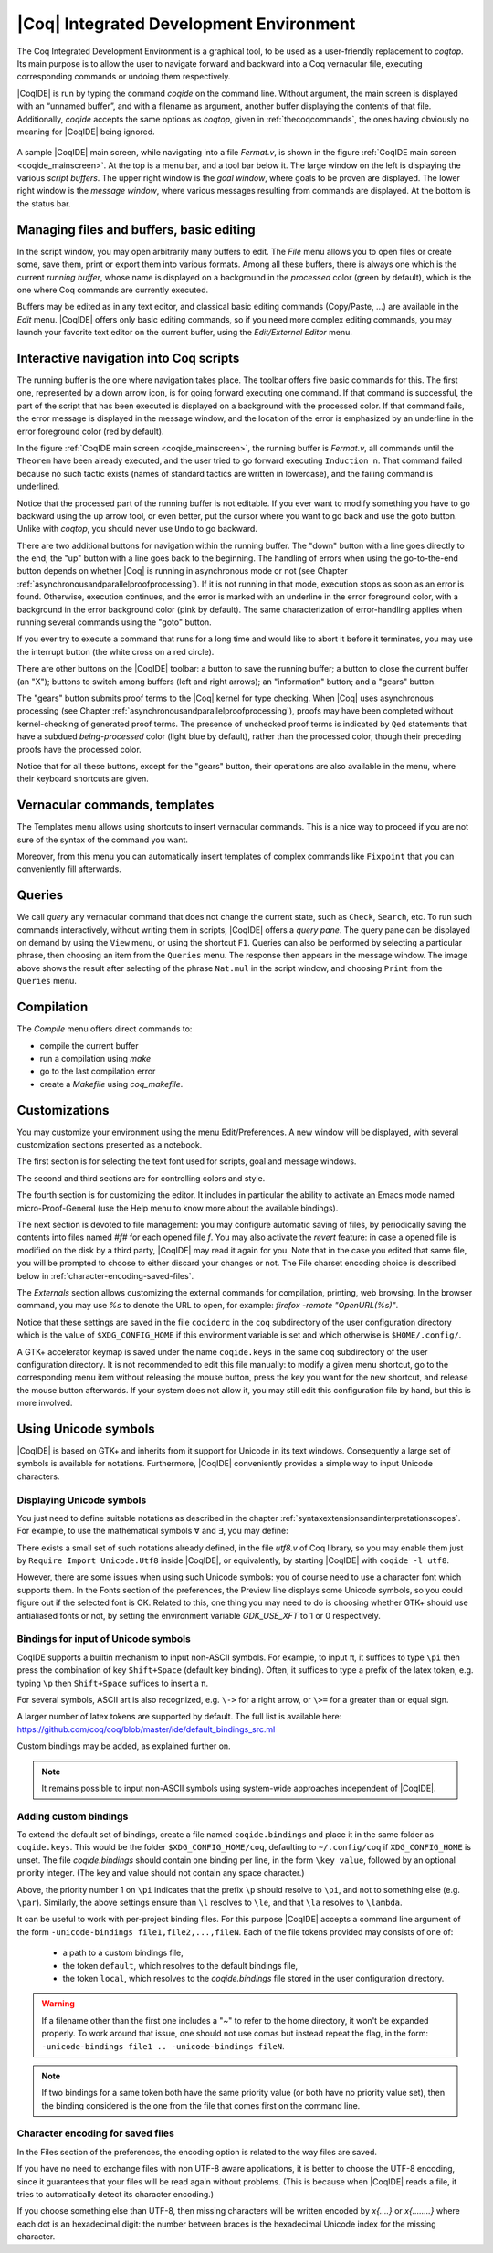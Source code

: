 .. _coqintegrateddevelopmentenvironment:

|Coq| Integrated Development Environment
========================================

The Coq Integrated Development Environment is a graphical tool, to be
used as a user-friendly replacement to `coqtop`. Its main purpose is to
allow the user to navigate forward and backward into a Coq vernacular
file, executing corresponding commands or undoing them respectively.

|CoqIDE| is run by typing the command `coqide` on the command line.
Without argument, the main screen is displayed with an “unnamed
buffer”, and with a filename as argument, another buffer displaying
the contents of that file. Additionally, `coqide` accepts the same
options as `coqtop`, given in :ref:`thecoqcommands`, the ones having obviously
no meaning for |CoqIDE| being ignored.

.. _coqide_mainscreen:

  .. image:: ../_static/coqide.png
     :alt: |CoqIDE| main screen

A sample |CoqIDE| main screen, while navigating into a file `Fermat.v`,
is shown in the figure :ref:`CoqIDE main screen <coqide_mainscreen>`.
At the top is a menu bar, and a tool bar
below it. The large window on the left is displaying the various
*script buffers*. The upper right window is the *goal window*, where
goals to be proven are displayed. The lower right window is the *message
window*, where various messages resulting from commands are displayed.
At the bottom is the status bar.

Managing files and buffers, basic editing
----------------------------------------------

In the script window, you may open arbitrarily many buffers to edit.
The *File* menu allows you to open files or create some, save them,
print or export them into various formats. Among all these buffers,
there is always one which is the current *running buffer*, whose name
is displayed on a background in the *processed* color (green by default), which
is the one where Coq commands are currently executed.

Buffers may be edited as in any text editor, and classical basic
editing commands (Copy/Paste, …) are available in the *Edit* menu.
|CoqIDE| offers only basic editing commands, so if you need more complex
editing commands, you may launch your favorite text editor on the
current buffer, using the *Edit/External Editor* menu.

Interactive navigation into Coq scripts
--------------------------------------------

The running buffer is the one where navigation takes place. The toolbar offers
five basic commands for this. The first one, represented by a down arrow icon,
is for going forward executing one command. If that command is successful, the
part of the script that has been executed is displayed on a background with the
processed color. If that command fails, the error message is displayed in the
message window, and the location of the error is emphasized by an underline in
the error foreground color (red by default).

In the figure :ref:`CoqIDE main screen <coqide_mainscreen>`,
the running buffer is `Fermat.v`, all commands until
the ``Theorem`` have been already executed, and the user tried to go
forward executing ``Induction n``. That command failed because no such
tactic exists (names of standard tactics are written in lowercase),
and the failing command is underlined.

Notice that the processed part of the running buffer is not editable. If
you ever want to modify something you have to go backward using the up
arrow tool, or even better, put the cursor where you want to go back
and use the goto button. Unlike with `coqtop`, you should never use
``Undo`` to go backward.

There are two additional buttons for navigation within the running buffer. The
"down" button with a line goes directly to the end; the "up" button with a line
goes back to the beginning. The handling of errors when using the go-to-the-end
button depends on whether |Coq| is running in asynchronous mode or not (see
Chapter :ref:`asynchronousandparallelproofprocessing`). If it is not running in that mode, execution
stops as soon as an error is found. Otherwise, execution continues, and the
error is marked with an underline in the error foreground color, with a
background in the error background color (pink by default). The same
characterization of error-handling applies when running several commands using
the "goto" button.

If you ever try to execute a command that runs for a long time
and would like to abort it before it terminates, you may
use the interrupt button (the white cross on a red circle).

There are other buttons on the |CoqIDE| toolbar: a button to save the running
buffer; a button to close the current buffer (an "X"); buttons to switch among
buffers (left and right arrows); an "information" button; and a "gears" button.

The "gears" button submits proof terms to the |Coq| kernel for type checking.
When |Coq| uses asynchronous processing (see Chapter :ref:`asynchronousandparallelproofprocessing`),
proofs may have been completed without kernel-checking of generated proof terms.
The presence of unchecked proof terms is indicated by ``Qed`` statements that
have a subdued *being-processed* color (light blue by default), rather than the
processed color, though their preceding proofs have the processed color.

Notice that for all these buttons, except for the "gears" button, their operations
are also available in the menu, where their keyboard shortcuts are given.

Vernacular commands, templates
-----------------------------------

The Templates menu allows using shortcuts to insert vernacular
commands. This is a nice way to proceed if you are not sure of the
syntax of the command you want.

Moreover, from this menu you can automatically insert templates of complex
commands like ``Fixpoint`` that you can conveniently fill afterwards.

Queries
------------

.. image:: ../_static/coqide-queries.png
   :alt: |CoqIDE| queries

We call *query* any vernacular command that does not change the current state,
such as ``Check``, ``Search``, etc. To run such commands interactively, without
writing them in scripts, |CoqIDE| offers a *query pane*. The query pane can be
displayed on demand by using the ``View`` menu, or using the shortcut ``F1``.
Queries can also be performed by selecting a particular phrase, then choosing an
item from the ``Queries`` menu. The response then appears in the message window.
The image above shows the result after selecting of the phrase
``Nat.mul`` in the script window, and choosing ``Print`` from the ``Queries``
menu.


Compilation
----------------

The `Compile` menu offers direct commands to:

+ compile the current buffer
+ run a compilation using `make`
+ go to the last compilation error
+ create a `Makefile` using `coq_makefile`.

Customizations
-------------------

You may customize your environment using the menu Edit/Preferences. A new
window will be displayed, with several customization sections
presented as a notebook.

The first section is for selecting the text font used for scripts,
goal and message windows.

The second and third sections are for controlling colors and style.

The fourth section is for customizing the editor. It includes in
particular the ability to activate an Emacs mode named
micro-Proof-General (use the Help menu to know more about the
available bindings).

The next section is devoted to file management: you may configure
automatic saving of files, by periodically saving the contents into
files named `#f#` for each opened file `f`. You may also activate the
*revert* feature: in case a opened file is modified on the disk by a
third party, |CoqIDE| may read it again for you. Note that in the case
you edited that same file, you will be prompted to choose to either
discard your changes or not. The File charset encoding choice is
described below in :ref:`character-encoding-saved-files`.

The `Externals` section allows customizing the external commands for
compilation, printing, web browsing. In the browser command, you may
use `%s` to denote the URL to open, for example:
`firefox -remote "OpenURL(%s)"`.

Notice that these settings are saved in the file ``coqiderc`` in the
``coq`` subdirectory of the user configuration directory which
is the value of ``$XDG_CONFIG_HOME`` if this environment variable is
set and which otherwise is ``$HOME/.config/``.

A GTK+ accelerator keymap is saved under the name ``coqide.keys`` in
the same ``coq`` subdirectory of the user configuration directory. It
is not recommended to edit this file manually: to modify a given menu
shortcut, go to the corresponding menu item without releasing the
mouse button, press the key you want for the new shortcut, and release
the mouse button afterwards. If your system does not allow it, you may
still edit this configuration file by hand, but this is more involved.


Using Unicode symbols
--------------------------

|CoqIDE| is based on GTK+ and inherits from it support for Unicode in
its text windows. Consequently a large set of symbols is available for
notations. Furthermore, |CoqIDE| conveniently provides a simple way to
input Unicode characters.


Displaying Unicode symbols
~~~~~~~~~~~~~~~~~~~~~~~~~~

You just need to define suitable notations as described in the chapter
:ref:`syntaxextensionsandinterpretationscopes`. For example, to use the
mathematical symbols ∀ and ∃, you may define:

.. coqtop:: in

   Notation "∀ x .. y , P" := (forall x, .. (forall y, P) ..)
     (at level 200, x binder, y binder, right associativity)
     : type_scope.
   Notation "∃ x .. y , P" := (exists x, .. (exists y, P) ..)
     (at level 200, x binder, y binder, right associativity)
     : type_scope.

There exists a small set of such notations already defined, in the
file `utf8.v` of Coq library, so you may enable them just by
``Require Import Unicode.Utf8`` inside |CoqIDE|, or equivalently,
by starting |CoqIDE| with ``coqide -l utf8``.

However, there are some issues when using such Unicode symbols: you of
course need to use a character font which supports them. In the Fonts
section of the preferences, the Preview line displays some Unicode
symbols, so you could figure out if the selected font is OK. Related
to this, one thing you may need to do is choosing whether GTK+ should
use antialiased fonts or not, by setting the environment variable
`GDK_USE_XFT` to 1 or 0 respectively.


.. _coqide-unicode:

Bindings for input of Unicode symbols
~~~~~~~~~~~~~~~~~~~~~~~~~~~~~~~~~~~~~

CoqIDE supports a builtin mechanism to input non-ASCII symbols.
For example, to input ``π``, it suffices to type ``\pi`` then press the
combination of key ``Shift+Space`` (default key binding). Often, it
suffices to type a prefix of the latex token, e.g. typing ``\p``
then ``Shift+Space`` suffices to insert a ``π``.

For several symbols, ASCII art is also recognized, e.g. ``\->`` for a
right arrow, or ``\>=`` for a greater than or equal sign.

A larger number of latex tokens are supported by default. The full list
is available here:
https://github.com/coq/coq/blob/master/ide/default_bindings_src.ml

Custom bindings may be added, as explained further on.

.. note::

    It remains possible to input non-ASCII symbols using system-wide
    approaches independent of |CoqIDE|.


Adding custom bindings
~~~~~~~~~~~~~~~~~~~~~~

To extend the default set of bindings, create a file named ``coqide.bindings``
and place it in the same folder as ``coqide.keys``. This would be
the folder ``$XDG_CONFIG_HOME/coq``, defaulting to ``~/.config/coq``
if ``XDG_CONFIG_HOME`` is unset. The file `coqide.bindings` should contain one
binding per line, in the form ``\key value``, followed by an optional priority
integer. (The key and value should not contain any space character.)

.. example::

   Here is an example configuration file:

   ::

     \par ||
     \pi π 1
     \le ≤ 1
     \lambda λ 2
     \lambdas λs

Above, the priority number 1 on ``\pi`` indicates that the prefix ``\p``
should resolve to ``\pi``, and not to something else (e.g. ``\par``).
Similarly, the above settings ensure than ``\l`` resolves to ``\le``,
and that ``\la`` resolves to ``\lambda``.

It can be useful to work with per-project binding files. For this purpose
|CoqIDE| accepts a command line argument of the form
``-unicode-bindings file1,file2,...,fileN``.
Each of the file tokens provided may consists of one of:

 -  a path to a custom bindings file,
 -  the token ``default``, which resolves to the default bindings file,
 -  the token ``local``, which resolves to the `coqide.bindings` file
    stored in the user configuration directory.

.. warning::

   If a filename other than the first one includes a "~" to refer
   to the home directory, it won't be expanded properly. To work around that
   issue, one should not use comas but instead repeat the flag, in the form:
   ``-unicode-bindings file1 .. -unicode-bindings fileN``.

.. note::

   If two bindings for a same token both have the same priority value
   (or both have no priority value set), then the binding considered is
   the one from the file that comes first on the command line.


.. _character-encoding-saved-files:

Character encoding for saved files
~~~~~~~~~~~~~~~~~~~~~~~~~~~~~~~~~~~~~~~~~

In the Files section of the preferences, the encoding option is
related to the way files are saved.

If you have no need to exchange files with non UTF-8 aware
applications, it is better to choose the UTF-8 encoding, since it
guarantees that your files will be read again without problems. (This
is because when |CoqIDE| reads a file, it tries to automatically detect
its character encoding.)

If you choose something else than UTF-8, then missing characters will
be written encoded by `\x{....}` or `\x{........}` where each dot is
an hexadecimal digit: the number between braces is the hexadecimal
Unicode index for the missing character.
